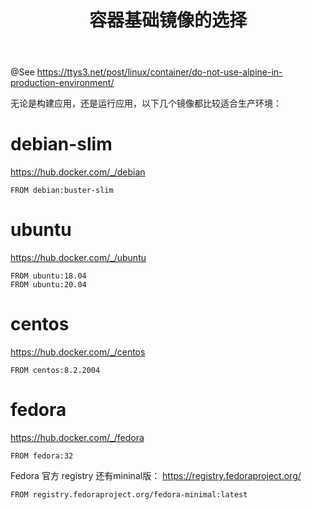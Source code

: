 #+TITLE: 容器基础镜像的选择

@See https://ttys3.net/post/linux/container/do-not-use-alpine-in-production-environment/

无论是构建应用，还是运行应用，以下几个镜像都比较适合生产环境：

* debian-slim
https://hub.docker.com/_/debian

#+BEGIN_EXAMPLE
FROM debian:buster-slim
#+END_EXAMPLE

* ubuntu
https://hub.docker.com/_/ubuntu

#+BEGIN_EXAMPLE
FROM ubuntu:18.04
FROM ubuntu:20.04
#+END_EXAMPLE

* centos
https://hub.docker.com/_/centos

#+BEGIN_EXAMPLE
FROM centos:8.2.2004
#+END_EXAMPLE

* fedora
https://hub.docker.com/_/fedora

#+BEGIN_EXAMPLE
FROM fedora:32
#+END_EXAMPLE

Fedora 官方 registry 还有mininal版：
https://registry.fedoraproject.org/

#+BEGIN_EXAMPLE
FROM registry.fedoraproject.org/fedora-minimal:latest
#+END_EXAMPLE

